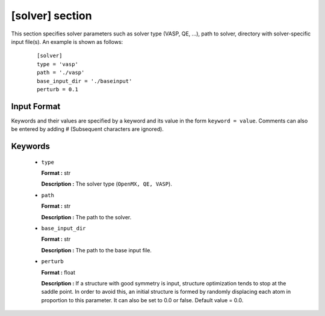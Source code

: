 .. highlight:: none

[solver] section
-------------------------------

This section specifies solver parameters such as solver type (VASP, QE, ...), path to solver, directory with solver-specific input file(s).
An example is shown as follows:

  :: 
  
    [solver]
    type = 'vasp'
    path = './vasp'
    base_input_dir = './baseinput'
    perturb = 0.1

Input Format
^^^^^^^^^^^^
Keywords and their values are specified by a keyword and its value in the form ``keyword = value``.
Comments can also be entered by adding # (Subsequent characters are ignored).

Keywords
^^^^^^^^^^

    -  ``type``

       **Format :** str

       **Description :**
       The solver type (``OpenMX, QE, VASP``).

    -  ``path``

       **Format :** str

       **Description :**
       The path to the solver.

    -  ``base_input_dir``

       **Format :** str

       **Description :**
       The path to the base input file.

    -  ``perturb``

       **Format :** float

       **Description :**
       If a structure with good symmetry is input, structure optimization tends to stop at the saddle point. In order to avoid this, an initial structure is formed by randomly displacing each atom in proportion to this parameter. It can also be set to 0.0 or false. Default value = 0.0.

